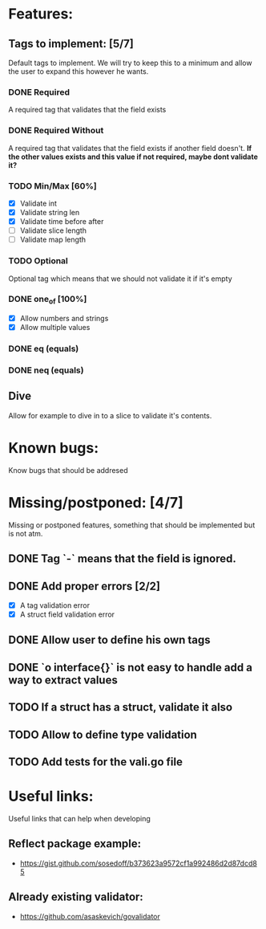 * Features:
** Tags to implement: [5/7]
  Default tags to implement. We will try to keep this to a minimum
  and allow the user to expand this however he wants.
*** DONE Required
    CLOSED: [2020-02-06 Kt 14:00]
    A required tag that validates that the field exists
*** DONE Required Without
    CLOSED: [2020-02-06 Kt 14:00]
    A required tag that validates that the field exists if another field doesn't.
    *If the other values exists and this value if not required, maybe dont validate it?*
*** TODO Min/Max [60%]
    - [X] Validate int
    - [X] Validate string len
    - [X] Validate time before after
    - [ ] Validate slice length
    - [ ] Validate map length
*** TODO Optional
    Optional tag which means that we should not validate it if it's empty
*** DONE one_of [100%]
    CLOSED: [2020-02-06 Kt 19:06]
    - [X] Allow numbers and strings
    - [X] Allow multiple values
*** DONE eq (equals)
    CLOSED: [2020-02-06 Kt 19:37]
*** DONE neq (equals)
    CLOSED: [2020-02-06 Kt 19:37]
** Dive
   Allow for example to dive in to a slice to validate it's contents.
   
* Known bugs:
  Know bugs that should be addresed

* Missing/postponed: [4/7]
  Missing or postponed features, something that should be implemented but is not atm.
**  DONE Tag `-` means that the field is ignored. 
** DONE Add proper errors [2/2]
   CLOSED: [2020-02-06 Kt 13:59]
   - [X] A tag validation error
   - [X] A struct field validation error
** DONE Allow user to define his own tags 
   CLOSED: [2020-02-06 Kt 14:00]
** DONE `o interface{}` is not easy to handle add a way to extract values
   CLOSED: [2020-02-06 Kt 13:59]
   :LOGBOOK:
   CLOCK: [2020-02-05 Tr 17:45]--[2020-02-05 Tr 18:10] =>  0:25
   CLOCK: [2020-02-05 Tr 13:37]--[2020-02-05 Tr 14:02] =>  0:25
   :END:
   
** TODO If a struct has a struct, validate it also
** TODO Allow to define type validation
** TODO Add tests for the vali.go file
* Useful links:
  Useful links that can help when developing
** Reflect package example:
   - https://gist.github.com/sosedoff/b373623a9572cf1a992486d2d87dcd85
** Already existing validator:
   - https://github.com/asaskevich/govalidator
